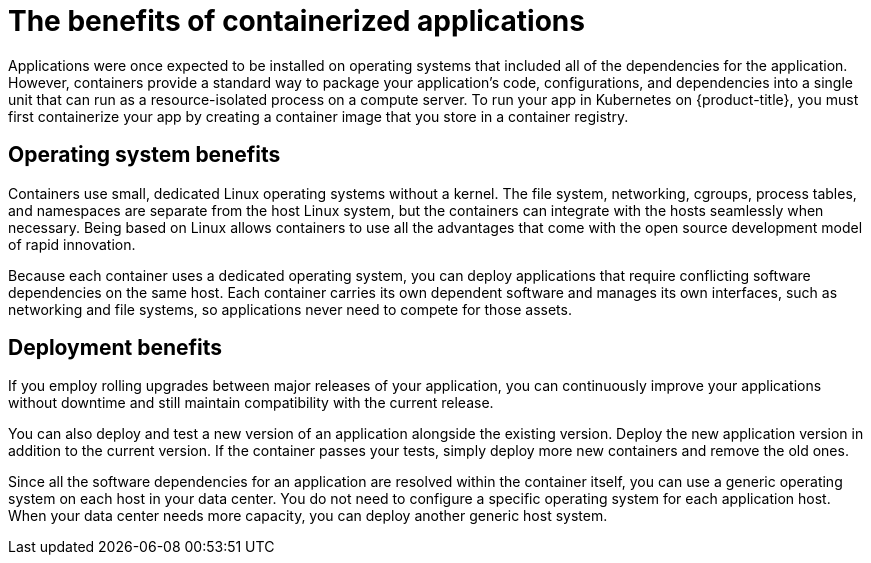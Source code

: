 
// Module included in the following assemblies:
//
// * assemblies/osd-architecture.adoc

[id="container-benefits_{context}"]
= The benefits of containerized applications


Applications were once expected to be installed on operating systems that included all of the dependencies for the application.  However, containers provide a standard way to package your application's code, configurations, and dependencies into a single unit that can run as a resource-isolated process on a compute server. To run your app in Kubernetes on {product-title}, you must first containerize your app by creating a container image that you store in a container registry.

[id="operating-system-benefits_{context}"]
== Operating system benefits

Containers use small, dedicated Linux operating systems without a kernel. The file system, networking, cgroups, process tables, and namespaces are separate from the host Linux system, but the containers can integrate with the
hosts seamlessly when necessary. Being based on Linux allows containers to use all the advantages that come with the open source development model of rapid innovation.

Because each container uses a dedicated operating system, you can deploy applications that require conflicting software dependencies on the same host. Each container carries its own dependent software and manages its own interfaces, such as networking and file systems, so applications never need to compete for those assets.

[id="deployment-scaling-benefits_{context}"]
== Deployment benefits

If you employ rolling upgrades between major releases of your application, you can continuously improve your applications without downtime and still maintain compatibility with the current release.

You can also deploy and test a new version of an application alongside the existing version. Deploy the new application version in addition to the current version. If the container passes your tests, simply deploy more new containers and remove the old ones. 

Since all the software dependencies for an application are resolved within the container itself, you can use a generic operating system on each host in your data center. You do not need to configure a specific operating system for each application host. When your data center needs more capacity, you can deploy another generic host system.
